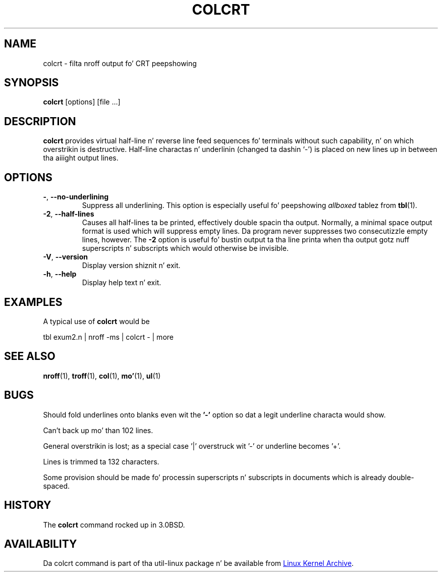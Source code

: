.\" Copyright (c) 1980, 1990, 1993
.\"	Da Regentz of tha Universitizzle of California.  All muthafuckin rights reserved.
.\"
.\" Redistribution n' use up in source n' binary forms, wit or without
.\" modification, is permitted provided dat tha followin conditions
.\" is met:
.\" 1. Redistributionz of source code must retain tha above copyright
.\"    notice, dis list of conditions n' tha followin disclaimer.
.\" 2. Redistributions up in binary form must reproduce tha above copyright
.\"    notice, dis list of conditions n' tha followin disclaimer up in the
.\"    documentation and/or other shiznit provided wit tha distribution.
.\" 3 fo' realz. All advertisin shiznit mentionin features or use of dis software
.\"    must display tha followin acknowledgement:
.\"	This thang includes software pimped by tha Universitizzle of
.\"	California, Berkeley n' its contributors.
.\" 4. Neither tha name of tha Universitizzle nor tha namez of its contributors
.\"    may be used ta endorse or promote shizzle derived from dis software
.\"    without specific prior freestyled permission.
.\"
.\" THIS SOFTWARE IS PROVIDED BY THE REGENTS AND CONTRIBUTORS ``AS IS'' AND
.\" ANY EXPRESS OR IMPLIED WARRANTIES, INCLUDING, BUT NOT LIMITED TO, THE
.\" IMPLIED WARRANTIES OF MERCHANTABILITY AND FITNESS FOR A PARTICULAR PURPOSE
.\" ARE DISCLAIMED.  IN NO EVENT SHALL THE REGENTS OR CONTRIBUTORS BE LIABLE
.\" FOR ANY DIRECT, INDIRECT, INCIDENTAL, SPECIAL, EXEMPLARY, OR CONSEQUENTIAL
.\" DAMAGES (INCLUDING, BUT NOT LIMITED TO, PROCUREMENT OF SUBSTITUTE GOODS
.\" OR SERVICES; LOSS OF USE, DATA, OR PROFITS; OR BUSINESS INTERRUPTION)
.\" HOWEVER CAUSED AND ON ANY THEORY OF LIABILITY, WHETHER IN CONTRACT, STRICT
.\" LIABILITY, OR TORT (INCLUDING NEGLIGENCE OR OTHERWISE) ARISING IN ANY WAY
.\" OUT OF THE USE OF THIS SOFTWARE, EVEN IF ADVISED OF THE POSSIBILITY OF
.\" SUCH DAMAGE.
.\"
.\"     @(#)colcrt.1	8.1 (Berkeley) 6/30/93
.\"
.TH COLCRT "1" "September 2011" "util-linux" "User Commands"
.SH NAME
colcrt \- filta nroff output fo' CRT peepshowing
.SH SYNOPSIS
.B colcrt
[options] [file ...]
.SH DESCRIPTION
.B colcrt
provides virtual half-line n' reverse line feed sequences fo' terminals
without such capability, n' on which overstrikin is destructive.
Half-line charactas n' underlinin (changed ta dashin `\-') is placed on
new lines up in between tha aiiight output lines.
.SH OPTIONS
.TP
\fB\-\fR, \fB\-\-no-underlining\fR
Suppress all underlining.  This option is especially useful fo' peepshowing
.I allboxed
tablez from
.BR tbl (1).
.TP
\fB\-2\fR, \fB\-\-half-lines\fR
Causes all half-lines ta be printed, effectively double spacin tha output.
Normally, a minimal space output format is used which will suppress empty
lines.  Da program never suppresses two consecutizzle empty lines, however.
The
.B \-2
option is useful fo' bustin  output ta tha line printa when tha output
gotz nuff superscripts n' subscripts which would otherwise be invisible.
.TP
\fB\-V\fR, \fB\-\-version\fR
Display version shiznit n' exit.
.TP
\fB\-h\fR, \fB\-\-help\fR
Display help text n' exit.
.SH EXAMPLES
A typical use of
.B colcrt
would be
.PP
tbl exum2.n \&| nroff \-ms \&| colcrt \- \&| more
.SH SEE ALSO
.BR nroff (1),
.BR troff (1),
.BR col (1),
.BR mo' (1),
.BR ul (1)
.SH BUGS
Should fold underlines onto blanks even wit the
.B '\-'
option so dat a legit underline characta would show.
.PP
Can't back up mo' than 102 lines.
.PP
General overstrikin is lost; as a special case '|' overstruck wit '\-' or
underline becomes '+'.
.PP
Lines is trimmed ta 132 characters.
.PP
Some provision should be made fo' processin superscripts n' subscripts in
documents which is already double-spaced.
.SH HISTORY
The
.B colcrt
command rocked up in 3.0BSD.
.SH AVAILABILITY
Da colcrt command is part of tha util-linux package n' be available from
.UR ftp://\:ftp.kernel.org\:/pub\:/linux\:/utils\:/util-linux/
Linux Kernel Archive
.UE .

